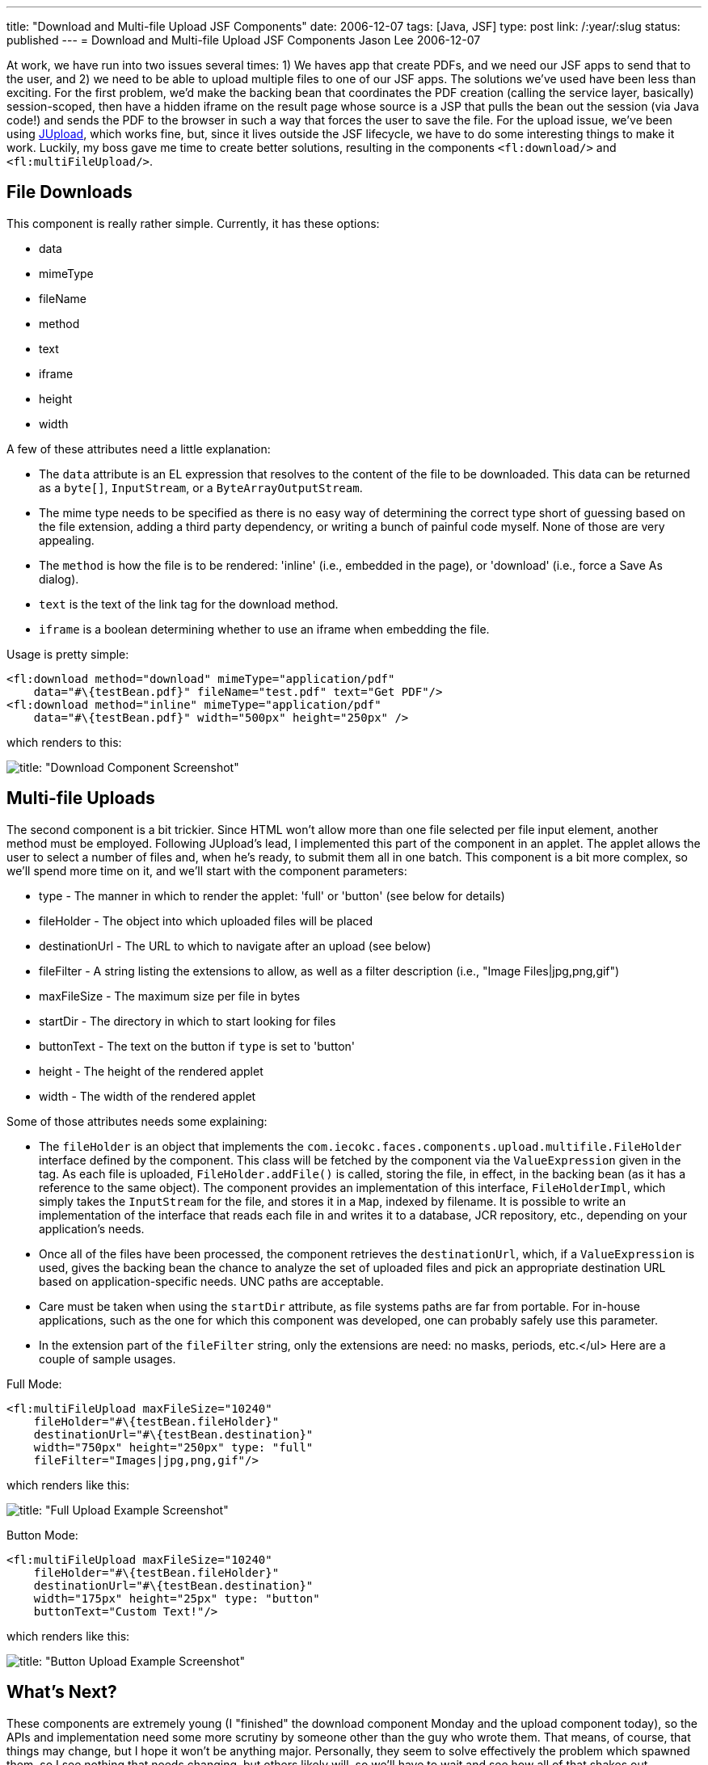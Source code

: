 ---
title: "Download and Multi-file Upload JSF Components"
date: 2006-12-07
tags: [Java, JSF]
type: post
link: /:year/:slug
status: published
---
= Download and Multi-file Upload JSF Components
Jason Lee
2006-12-07

At work, we have run into two issues several times:  1) We haves app that create PDFs, and we need our JSF apps to send that to the user, and 2) we need to be able to upload multiple files to one of our JSF apps.  The solutions we've used have been less than exciting.  For the first problem, we'd make the backing bean that coordinates the PDF creation (calling the service layer, basically) session-scoped, then have a hidden iframe on the result page whose source is a JSP that pulls the bean out the session (via Java code!) and sends the PDF to the browser in such a way that forces the user to save the file.  For the upload issue, we've been using http://jupload.sourceforge.net[JUpload], which works fine, but, since it lives outside the JSF lifecycle, we have to do some interesting things to make it work.  Luckily, my boss gave me time to create better solutions, resulting in the components `<fl:download/>` and `<fl:multiFileUpload/>`.
// more

== File Downloads
This component is really rather simple.  Currently, it has these options:

* data
* mimeType
* fileName
* method
* text
* iframe
* height
* width

A few of these attributes need a little explanation:

* The `data` attribute is an EL expression that resolves to the content of the file to be downloaded.  This data can be returned as a `byte[]`, `InputStream`, or a `ByteArrayOutputStream`.
* The mime type needs to be specified as there is no easy way of determining the correct type short of guessing based on the file extension, adding a third party dependency, or writing a bunch of painful code myself.  None of those are very appealing.
* The `method` is how the file is to be rendered: 'inline' (i.e., embedded in the page), or 'download' (i.e., force a Save As dialog).
* `text` is the text of the link tag for the download method.
* `iframe` is a boolean determining whether to use an iframe when embedding the file.

Usage is pretty simple:

[source,java,linenums]
----
<fl:download method="download" mimeType="application/pdf"
    data="#\{testBean.pdf}" fileName="test.pdf" text="Get PDF"/>
<fl:download method="inline" mimeType="application/pdf"
    data="#\{testBean.pdf}" width="500px" height="250px" />
----

which renders to this:

image::download.screenshot.gif[title: "Download Component Screenshot"]

== Multi-file Uploads
The second component is a bit trickier.  Since HTML won't allow more than one file selected per file input element, another method must be employed.  Following JUpload's lead, I implemented this part of the component in an applet.  The applet allows the user to select a number of files and, when he's ready, to submit them all in one batch.  This component is a bit more complex, so we'll spend more time on it, and we'll start with the component parameters:

* type - The manner in which to render the applet: 'full' or 'button' (see below for details)
* fileHolder - The object into which uploaded files will be placed
* destinationUrl - The URL to which to navigate after an upload (see below)
* fileFilter - A string listing the extensions to allow, as well as a filter description (i.e., "Image Files|jpg,png,gif")
* maxFileSize - The maximum size per file in bytes
* startDir - The directory in which to start looking for files
* buttonText - The text on the button if `type` is set to 'button'
* height - The height of the rendered applet
* width - The width of the rendered applet

Some of those attributes needs some explaining:

* The `fileHolder` is an object that implements the `com.iecokc.faces.components.upload.multifile.FileHolder` interface defined by the component.  This class will be fetched by the component via the `ValueExpression` given in the tag.  As each file is uploaded, `FileHolder.addFile()` is called, storing the file, in effect, in the backing bean (as it has a reference to the same object).
The component provides an implementation of this interface, `FileHolderImpl`, which simply takes the `InputStream` for the file, and stores it in a `Map`, indexed by filename.  It is possible to write an implementation of the interface that reads each file in and writes it to a database, JCR repository, etc., depending on your application's needs.

* Once all of the files have been processed, the component retrieves the `destinationUrl`, which, if a `ValueExpression` is used, gives the backing bean the chance to analyze the set of uploaded files and pick an appropriate destination URL based on application-specific needs.  UNC paths are acceptable.
* Care must be taken when using the `startDir` attribute, as file systems paths are far from portable.  For in-house applications, such as the one for which this component was developed, one can probably safely use this parameter.
* In the extension part of the `fileFilter` string, only the extensions are need:  no masks, periods, etc.</ul>
Here are a couple of sample usages.

Full Mode:

[source,java,linenums]
----
<fl:multiFileUpload maxFileSize="10240"
    fileHolder="#\{testBean.fileHolder}"
    destinationUrl="#\{testBean.destination}"
    width="750px" height="250px" type: "full"
    fileFilter="Images|jpg,png,gif"/>
----

which renders like this:

image::upload.full.screenshot.gif[title: "Full Upload Example Screenshot"]

Button Mode:

[source,java,linenums]
----
<fl:multiFileUpload maxFileSize="10240"
    fileHolder="#\{testBean.fileHolder}"
    destinationUrl="#\{testBean.destination}"
    width="175px" height="25px" type: "button"
    buttonText="Custom Text!"/>
----

which renders like this:

image::upload.button.screenshot.gif[title: "Button Upload Example Screenshot"]

== What's Next?
These components are extremely young (I "finished" the download component Monday and the upload component today), so the APIs and implementation need some more scrutiny by someone other than the guy who wrote them.  That means, of course, that things may change, but I hope it won't be anything major.  Personally, they seem to solve effectively the problem which spawned them, so I see nothing that needs changing, but others likely will, so we'll have to wait and see how all of that shakes out.

== Enough already?  Where can I get them?
That's a very good question.  As I noted, these were components developed for my company, but my boss has graciously given me permission to release them (in fact, he approached me about it).  That leaves the question then, of exactly where/to whom to release them.  I am currently in the middle of discussions on where these and my link:/2006/05/25/yahoo-ui-meets-javaserver-faces/[YUI] components will live. They'll either be rolled in to the newly opened https://javaserverfaces.dev.java.net/[JSF RI] sandbox, or added to Ed Burns' https://jsf-extensions.dev.java.net/nonav/mvn/[JSF-extensions] project, and I'm having trouble deciding.  I'll make a post here when a decision has been reached.
